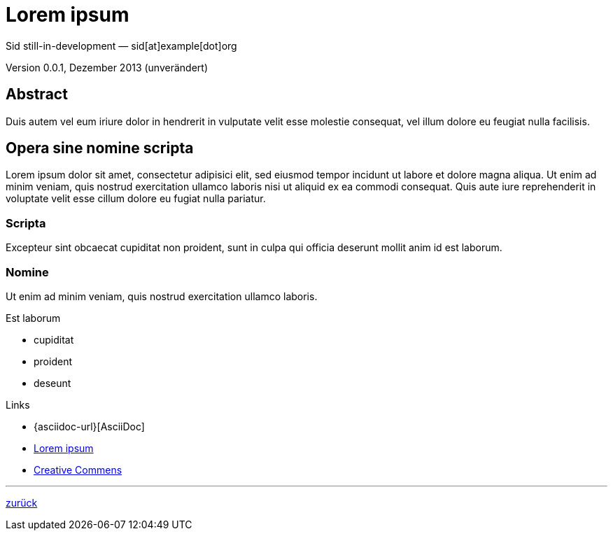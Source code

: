 = Lorem ipsum
Sid still-in-development — sid[at]example[dot]org

Version 0.0.1, Dezember 2013 (unverändert)

:icons: 
:Author Initials: sid
:creativecommons-url: http://creativecommons.org/licenses/by-sa/3.0/de/
:asciidoctor-url: http://asciidoctor.org/
:asciidoctordocs-url: http://asciidoctor.org/docs/


== Abstract
Duis autem vel eum iriure dolor in hendrerit in vulputate velit esse 
molestie consequat, vel illum dolore eu feugiat nulla facilisis.


== Opera sine nomine scripta
Lorem ipsum dolor sit amet, consectetur adipisici elit, 
sed eiusmod tempor incidunt ut labore et dolore magna aliqua. 
Ut enim ad minim veniam, quis nostrud exercitation ullamco laboris 
nisi ut aliquid ex ea commodi consequat. Quis aute iure reprehenderit 
in voluptate velit esse cillum dolore eu fugiat nulla pariatur. 


=== Scripta
Excepteur sint obcaecat cupiditat non proident, sunt in culpa 
qui officia deserunt mollit anim id est laborum.


=== Nomine 
Ut enim ad minim veniam, quis nostrud exercitation ullamco laboris.

.Est laborum
- cupiditat
- proident
- deseunt

.Links
* {asciidoc-url}[AsciiDoc]
* link:http://la.wikisource.org/wiki/Lorem_ipsum[Lorem ipsum]
* {creativecommons-url}[Creative Commens]

''''
link:asciidoc.html#_beispiel[zurück]

